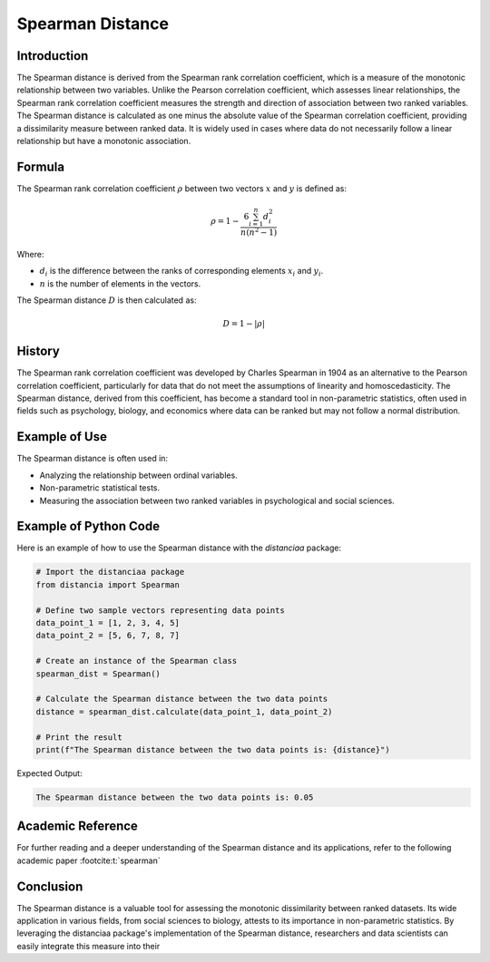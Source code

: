 Spearman Distance
=================

Introduction
------------

The Spearman distance is derived from the Spearman rank correlation coefficient, which is a measure of the monotonic relationship between two variables. Unlike the Pearson correlation coefficient, which assesses linear relationships, the Spearman rank correlation coefficient measures the strength and direction of association between two ranked variables. The Spearman distance is calculated as one minus the absolute value of the Spearman correlation coefficient, providing a dissimilarity measure between ranked data. It is widely used in cases where data do not necessarily follow a linear relationship but have a monotonic association.

Formula
-------

The Spearman rank correlation coefficient :math:`\rho` between two vectors :math:`x` and :math:`y` is defined as:

.. math::

    \rho = 1 - \frac{6 \sum_{i=1}^{n} d_i^2}{n(n^2 - 1)}

Where:

- :math:`d_i` is the difference between the ranks of corresponding elements :math:`x_i` and :math:`y_i`.

- :math:`n` is the number of elements in the vectors.

The Spearman distance :math:`D` is then calculated as:

.. math::

    D = 1 - |\rho|

History
-------

The Spearman rank correlation coefficient was developed by Charles Spearman in 1904 as an alternative to the Pearson correlation coefficient, particularly for data that do not meet the assumptions of linearity and homoscedasticity. The Spearman distance, derived from this coefficient, has become a standard tool in non-parametric statistics, often used in fields such as psychology, biology, and economics where data can be ranked but may not follow a normal distribution.

Example of Use
--------------

The Spearman distance is often used in:

- Analyzing the relationship between ordinal variables.
- Non-parametric statistical tests.
- Measuring the association between two ranked variables in psychological and social sciences.

Example of Python Code
----------------------

Here is an example of how to use the Spearman distance with the `distanciaa` package:

.. code-block:: python

    # Import the distanciaa package
    from distancia import Spearman

    # Define two sample vectors representing data points
    data_point_1 = [1, 2, 3, 4, 5]
    data_point_2 = [5, 6, 7, 8, 7]

    # Create an instance of the Spearman class
    spearman_dist = Spearman()

    # Calculate the Spearman distance between the two data points
    distance = spearman_dist.calculate(data_point_1, data_point_2)

    # Print the result
    print(f"The Spearman distance between the two data points is: {distance}")

Expected Output:

.. code-block:: bash

    The Spearman distance between the two data points is: 0.05

Academic Reference
------------------

For further reading and a deeper understanding of the Spearman distance and its applications, refer to the following academic paper :footcite:t:`spearman`

.. footbibliography::

Conclusion
----------

The Spearman distance is a valuable tool for assessing the monotonic dissimilarity between ranked datasets. Its wide application in various fields, from social sciences to biology, attests to its importance in non-parametric statistics. By leveraging the distanciaa package's implementation of the Spearman distance, researchers and data scientists can easily integrate this measure into their
